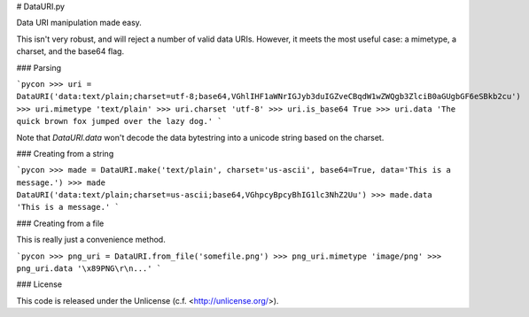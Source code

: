 # DataURI.py

Data URI manipulation made easy.

This isn't very robust, and will reject a number of valid data URIs. However, it meets the most useful case: a mimetype, a charset, and the base64 flag.


### Parsing

```pycon
>>> uri = DataURI('data:text/plain;charset=utf-8;base64,VGhlIHF1aWNrIGJyb3duIGZveCBqdW1wZWQgb3ZlciB0aGUgbGF6eSBkb2cu')
>>> uri.mimetype
'text/plain'
>>> uri.charset
'utf-8'
>>> uri.is_base64
True
>>> uri.data
'The quick brown fox jumped over the lazy dog.'
```

Note that `DataURI.data` won't decode the data bytestring into a unicode string based on the charset.


### Creating from a string

```pycon
>>> made = DataURI.make('text/plain', charset='us-ascii', base64=True, data='This is a message.')
>>> made
DataURI('data:text/plain;charset=us-ascii;base64,VGhpcyBpcyBhIG1lc3NhZ2Uu')
>>> made.data
'This is a message.'
```


### Creating from a file

This is really just a convenience method.

```pycon
>>> png_uri = DataURI.from_file('somefile.png')
>>> png_uri.mimetype
'image/png'
>>> png_uri.data
'\x89PNG\r\n...'
```

### License

This code is released under the Unlicense (c.f. <http://unlicense.org/>).
